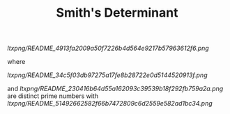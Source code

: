 #+OPTIONS: tex:t
#+STARTUP: latexpreview
#+LaTeX_HEADER: \usepackage{amsmath}
#+TITLE: Smith's Determinant

[[ltxpng/README_4913fa2009a50f7226b4d564e9217b57963612f6.png]]

where

[[ltxpng/README_34c5f03db97275a17fe8b28722e0d5144520913f.png]]

and [[ltxpng/README_230416b64d55a162093c39539b18f292fb759a2a.png]] are distinct prime numbers with [[ltxpng/README_51492662582f66b7472809c6d2559e582ad1bc34.png]]

 # *EOF* 
